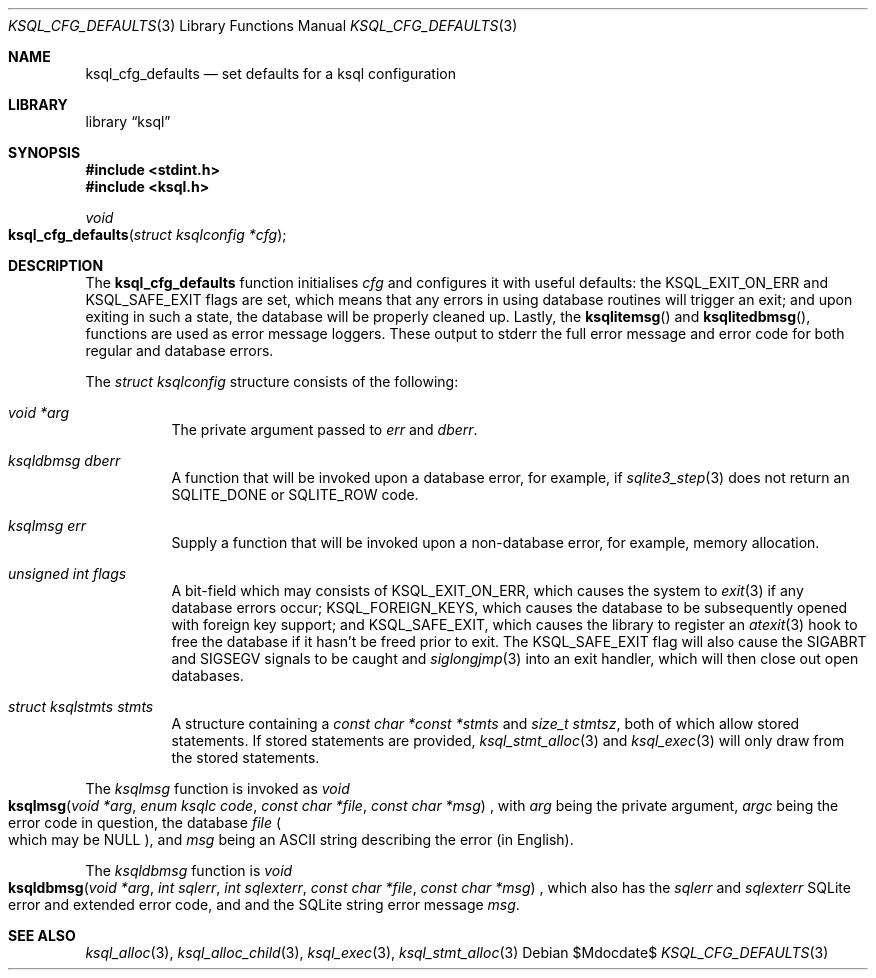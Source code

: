 .\"	$Id$
.\"
.\" Copyright (c) 2018 Kristaps Dzonsons <kristaps@bsd.lv>
.\"
.\" Permission to use, copy, modify, and distribute this software for any
.\" purpose with or without fee is hereby granted, provided that the above
.\" copyright notice and this permission notice appear in all copies.
.\"
.\" THE SOFTWARE IS PROVIDED "AS IS" AND THE AUTHOR DISCLAIMS ALL WARRANTIES
.\" WITH REGARD TO THIS SOFTWARE INCLUDING ALL IMPLIED WARRANTIES OF
.\" MERCHANTABILITY AND FITNESS. IN NO EVENT SHALL THE AUTHOR BE LIABLE FOR
.\" ANY SPECIAL, DIRECT, INDIRECT, OR CONSEQUENTIAL DAMAGES OR ANY DAMAGES
.\" WHATSOEVER RESULTING FROM LOSS OF USE, DATA OR PROFITS, WHETHER IN AN
.\" ACTION OF CONTRACT, NEGLIGENCE OR OTHER TORTIOUS ACTION, ARISING OUT OF
.\" OR IN CONNECTION WITH THE USE OR PERFORMANCE OF THIS SOFTWARE.
.\"
.Dd $Mdocdate$
.Dt KSQL_CFG_DEFAULTS 3
.Os
.Sh NAME
.Nm ksql_cfg_defaults
.Nd set defaults for a ksql configuration
.Sh LIBRARY
.Lb ksql
.Sh SYNOPSIS
.In stdint.h
.In ksql.h
.Ft void
.Fo ksql_cfg_defaults
.Fa "struct ksqlconfig *cfg"
.Fc
.Sh DESCRIPTION
The
.Nm
function initialises
.Fa cfg
and configures it with useful defaults:
the
.Dv KSQL_EXIT_ON_ERR
and
.Dv KSQL_SAFE_EXIT
flags are set, which means that any errors in using database routines
will trigger an exit; and upon exiting in such a state, the database
will be properly cleaned up.
Lastly, the
.Fn ksqlitemsg
and
.Fn ksqlitedbmsg ,
functions are used as error message loggers.
These output to
.Dv stderr
the full error message and error code for both regular and database
errors.
.Pp
The
.Vt struct ksqlconfig
structure consists of the following:
.Bl -tag -width Ds
.It Va void *arg
The private argument passed to
.Va err
and
.Va dberr .
.It Va ksqldbmsg dberr
A function that will be invoked upon a database error, for example, if
.Xr sqlite3_step 3
does not return an
.Dv SQLITE_DONE
or
.Dv SQLITE_ROW
code.
.It Va ksqlmsg err
Supply a function that will be invoked upon a non-database error, for
example, memory allocation.
.It Va unsigned int flags
A bit-field which may consists of
.Dv KSQL_EXIT_ON_ERR ,
which causes the system to
.Xr exit 3
if any database errors occur;
.Dv KSQL_FOREIGN_KEYS ,
which causes the database to be subsequently opened with foreign key
support; and
.Dv KSQL_SAFE_EXIT ,
which causes the library to register an
.Xr atexit 3
hook to free the database if it hasn't be freed prior to exit.
The
.Dv KSQL_SAFE_EXIT
flag will also cause the
.Dv SIGABRT
and
.Dv SIGSEGV
signals to be caught and
.Xr siglongjmp 3
into an exit handler, which will then close out open databases.
.It Va struct ksqlstmts stmts
A structure containing a
.Fa const char *const *stmts
and
.Fa size_t stmtsz ,
both of which allow stored statements.
If stored statements are provided,
.Xr ksql_stmt_alloc 3
and
.Xr ksql_exec 3
will only draw from the stored statements.
.El
.Pp
The
.Vt ksqlmsg
function is invoked as
.Ft void
.Fo ksqlmsg
.Fa "void *arg"
.Fa "enum ksqlc code"
.Fa "const char *file"
.Fa "const char *msg"
.Fc ,
with
.Fa arg
being the private argument,
.Fa argc
being the error code in question,
the database
.Fa file
.Po which may be
.Dv NULL Pc ,
and
.Fa msg
being an ASCII string describing the error (in English).
.Pp
The
.Vt ksqldbmsg
function is
.Ft void
.Fo ksqldbmsg
.Fa "void *arg"
.Fa "int sqlerr"
.Fa "int sqlexterr"
.Fa "const char *file"
.Fa "const char *msg"
.Fc ,
which also has the
.Fa sqlerr
and
.Fa sqlexterr
SQLite error and extended error code, and and the SQLite string error
message
.Fa msg .
.\" .Sh CONTEXT
.\" For section 9 functions only.
.\" .Sh IMPLEMENTATION NOTES
.\" Not used in OpenBSD.
.\" .Sh RETURN VALUES
.\" For sections 2, 3, and 9 function return values only.
.\" .Sh ENVIRONMENT
.\" For sections 1, 6, 7, and 8 only.
.\" .Sh FILES
.\" .Sh EXIT STATUS
.\" For sections 1, 6, and 8 only.
.\" .Sh EXAMPLES
.\" .Sh DIAGNOSTICS
.\" For sections 1, 4, 6, 7, 8, and 9 printf/stderr messages only.
.\" .Sh ERRORS
.\" For sections 2, 3, 4, and 9 errno settings only.
.Sh SEE ALSO
.Xr ksql_alloc 3 ,
.Xr ksql_alloc_child 3 ,
.Xr ksql_exec 3 ,
.Xr ksql_stmt_alloc 3
.\" .Sh STANDARDS
.\" .Sh HISTORY
.\" .Sh AUTHORS
.\" .Sh CAVEATS
.\" .Sh BUGS
.\" .Sh SECURITY CONSIDERATIONS
.\" Not used in OpenBSD.
